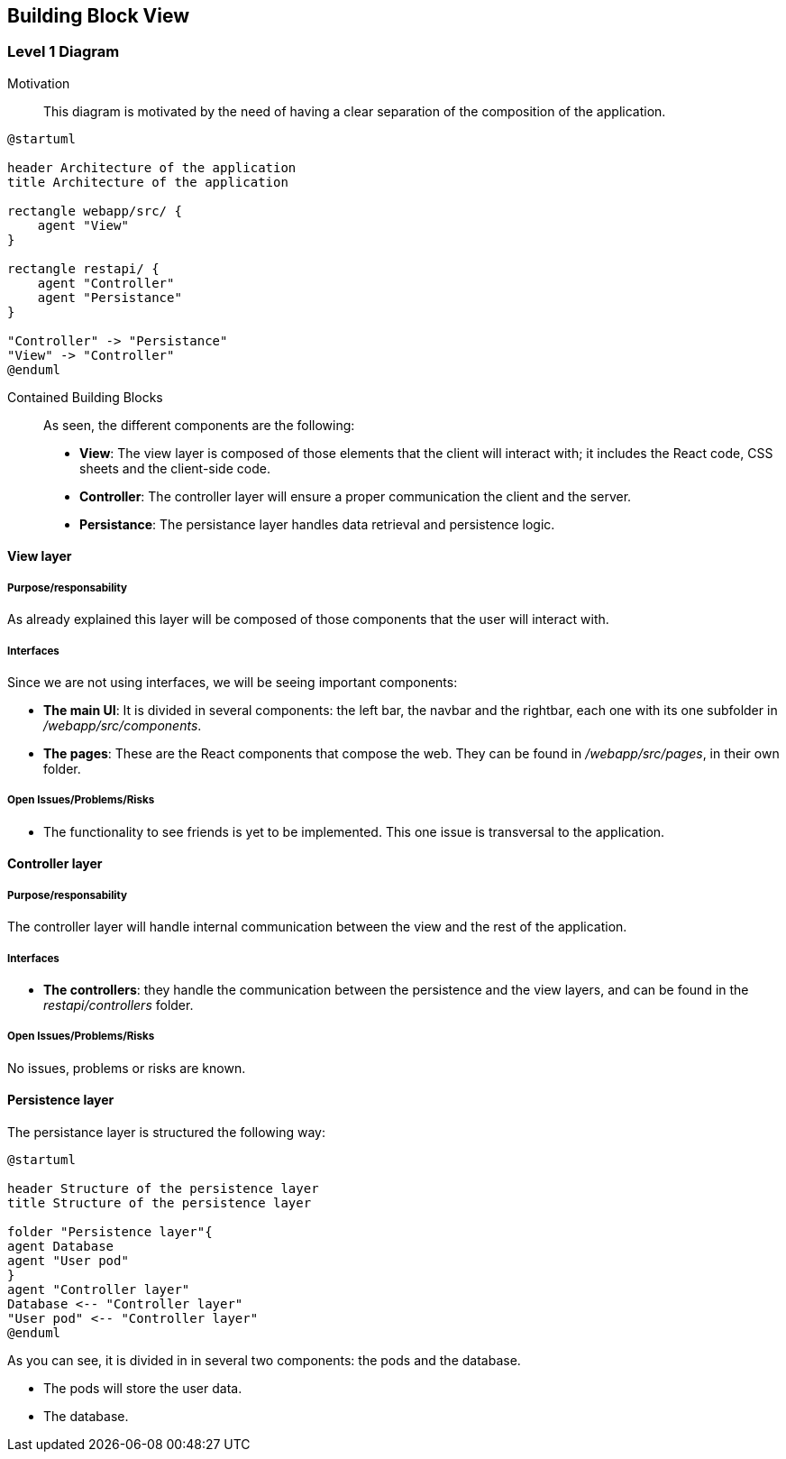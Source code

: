 [[section-building-block-view]]


== Building Block View

=== Level 1 Diagram

Motivation::

This diagram is motivated by the need of having a clear separation of the composition of the application.

[plantuml,"BuildingBlockView", png]
----
@startuml

header Architecture of the application
title Architecture of the application

rectangle webapp/src/ {
    agent "View"
}

rectangle restapi/ {
    agent "Controller"
    agent "Persistance"
}

"Controller" -> "Persistance"
"View" -> "Controller"
@enduml
----

Contained Building Blocks::

As seen, the different components are the following:

* *View*: The view layer is composed of those elements that the client will interact with; it includes the React code, CSS sheets and the client-side code.

* *Controller*: The controller layer will ensure a proper communication the client and the server.

* *Persistance*: The persistance layer handles data retrieval and persistence logic.

==== View layer

===== Purpose/responsability

As already explained this layer will be composed of those components that the user will interact with.

===== Interfaces

Since we are not using interfaces, we will be seeing important components:

* *The main UI*: It is divided in several components: the left bar, the navbar and the rightbar, each one with its one subfolder in _/webapp/src/components_.

* *The pages*: These are the React components that compose the web. They can be found in _/webapp/src/pages_, in their own folder.

===== Open Issues/Problems/Risks

* The functionality to see friends is yet to be implemented. This one issue is transversal to the application.

==== Controller layer

===== Purpose/responsability

The controller layer will handle internal communication between the view and the rest of the application.

===== Interfaces

* *The controllers*: they handle the communication between the persistence and the view layers, and can be found in the _restapi/controllers_ folder.

===== Open Issues/Problems/Risks

No issues, problems or risks are known.

==== Persistence layer

The persistance layer is structured the following way:

[plantuml,png, id = "PersistenceLayer"]
----
@startuml

header Structure of the persistence layer
title Structure of the persistence layer

folder "Persistence layer"{
agent Database
agent "User pod"
}
agent "Controller layer"
Database <-- "Controller layer"
"User pod" <-- "Controller layer"
@enduml
----

As you can see, it is divided in in several two components: the pods and the database.

* The pods will store the user data.
* The database.